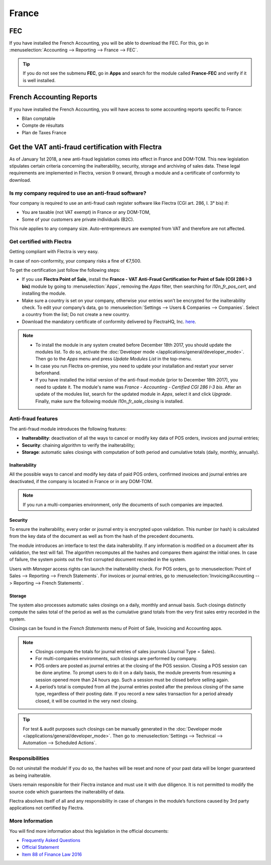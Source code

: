 ======
France
======

FEC
===

If you have installed the French Accounting, you will be able to download the FEC.
For this, go in :menuselection:`Accounting --> Reporting --> France --> FEC`.

.. tip::
    If you do not see the submenu **FEC**, go in **Apps** and search for the module
    called **France-FEC** and verify if it is well installed.

French Accounting Reports
=========================

If you have installed the French Accounting, you will have access to some accounting reports specific to France:

- Bilan comptable
- Compte de résultats
- Plan de Taxes France

Get the VAT anti-fraud certification with Flectra
=================================================

As of January 1st 2018, a new anti-fraud legislation comes into effect
in France and DOM-TOM. This new legislation stipulates certain criteria
concerning the inalterability, security, storage and archiving of sales data.
These legal requirements are implemented in Flectra, version 9 onward,
through a module and a certificate of conformity to download.

Is my company required to use an anti-fraud software?
-----------------------------------------------------

Your company is required to use an anti-fraud cash register software like
Flectra (CGI art. 286, I. 3° bis) if:

* You are taxable (not VAT exempt) in France or any DOM-TOM,
* Some of your customers are private individuals (B2C).

This rule applies to any company size. Auto-entrepreneurs are exempted from
VAT and therefore are not affected.

Get certified with Flectra
--------------------------

Getting compliant with Flectra is very easy.

In case of non-conformity, your company risks a fine of €7,500.

To get the certification just follow the following steps:

* If you use **Flectra Point of Sale**, install the **France - VAT Anti-Fraud Certification for Point
  of Sale (CGI 286 I-3 bis)** module by going to :menuselection:`Apps`, removing the *Apps* filter,
  then searching for *l10n_fr_pos_cert*, and installing the module.

* Make sure a country is set on your company, otherwise your entries won’t be
  encrypted for the inalterability check. To edit your company’s data,
  go to :menuselection:`Settings --> Users & Companies --> Companies`.
  Select a country from the list; Do not create a new country.
* Download the mandatory certificate of conformity delivered by FlectraHQ, Inc. `here <https://www.flectrahq.com/my/contract/french-certification/>`__.

.. note::
   * To install the module in any system created before
     December 18th 2017, you should update the modules list.
     To do so, activate the :doc:`Developer mode </applications/general/developer_mode>`.
     Then go to the *Apps* menu and press *Update Modules List* in the top-menu.
   * In case you run Flectra on-premise, you need to update your installation
     and restart your server beforehand.
   * If you have installed the initial version of the anti-fraud module
     (prior to December 18th 2017), you need to update it.
     The module's name was *France - Accounting - Certified CGI 286 I-3 bis*.
     After an update of the modules list, search for
     the updated module in *Apps*, select it and click *Upgrade*.
     Finally, make sure the following module *l10n_fr_sale_closing*
     is installed.

Anti-fraud features
-------------------

The anti-fraud module introduces the following features:

* **Inalterability**: deactivation of all the ways to cancel or modify
  key data of POS orders, invoices and journal entries;
* **Security**: chaining algorithm to verify the inalterability;
* **Storage**: automatic sales closings with computation of both period
  and cumulative totals (daily, monthly, annually).

Inalterability
~~~~~~~~~~~~~~

All the possible ways to cancel and modify key data of paid POS orders,
confirmed invoices and journal entries are deactivated,
if the company is located in France or in any DOM-TOM.

.. note:: If you run a multi-companies environment, only the documents of
 such companies are impacted.

Security
~~~~~~~~

To ensure the inalterability, every order or journal entry is encrypted
upon validation.
This number (or hash) is calculated from the key data of the document as
well as from the hash of the precedent documents.

The module introduces an interface to test the data inalterability.
If any information is modified on a document after its validation,
the test will fail. The algorithm recomputes all the hashes and compares them
against the initial ones. In case of failure, the system points out the first
corrupted document recorded in the system.

Users with *Manager* access rights can launch the inalterability check.
For POS orders, go to
:menuselection:`Point of Sales --> Reporting --> French Statements`.
For invoices or journal entries,
go to :menuselection:`Invoicing/Accounting --> Reporting --> French Statements`.

Storage
~~~~~~~

The system also processes automatic sales closings on a daily, monthly
and annual basis.
Such closings distinctly compute the sales total of the period as well as
the cumulative grand totals from the very first sales entry recorded
in the system.

Closings can be found in the *French Statements* menu of Point of Sale,
Invoicing and Accounting apps.

.. note::
 * Closings compute the totals for journal entries of sales journals (Journal Type = Sales).

 * For multi-companies environments, such closings are performed by company.

 * POS orders are posted as journal entries at the closing of the POS session.
   Closing a POS session can be done anytime.
   To prompt users to do it on a daily basis, the module prevents from resuming
   a session opened more than 24 hours ago.
   Such a session must be closed before selling again.

 * A period’s total is computed from all the journal entries posted after the
   previous closing of the same type, regardless of their posting date.
   If you record a new sales transaction for a period already closed,
   it will be counted in the very next closing.

.. tip:: For test & audit purposes such closings can be manually generated in the
   :doc:`Developer mode </applications/general/developer_mode>`. Then go to
   :menuselection:`Settings --> Technical --> Automation --> Scheduled Actions`.


Responsibilities
----------------

Do not uninstall the module! If you do so, the hashes will be reset and none
of your past data will be longer guaranteed as being inalterable.

Users remain responsible for their Flectra instance and must use it with
due diligence. It is not permitted to modify the source code which guarantees
the inalterability of data.

Flectra absolves itself of all and any responsibility in case of changes
in the module’s functions caused by 3rd party applications not certified by Flectra.


More Information
----------------

You will find more information about this legislation in the official documents:

* `Frequently Asked Questions <https://www.economie.gouv.fr/files/files/directions_services/dgfip/controle_fiscal/actualites_reponses/logiciels_de_caisse.pdf>`_
* `Official Statement <http://bofip.impots.gouv.fr/bofip/10691-PGP.html?identifiant=BOI-TVA-DECLA-30-10-30-20160803>`_
* `Item 88 of Finance Law 2016 <https://www.legifrance.gouv.fr/affichTexteArticle.do?idArticle=JORFARTI000031732968&categorieLien=id&cidTexte=JORFTEXT000031732865>`_

